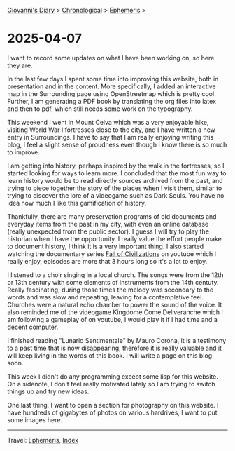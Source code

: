 #+startup: content indent

[[file:../index.org][Giovanni's Diary]] > [[file:../autobiography/chronological.org][Chronological]] > [[file:ephemeris.org][Ephemeris]] >

* 2025-04-07
:PROPERTIES:
:RSS: true
:DATE: 07 Apr 2025 00:00 GMT
:CATEGORY: Ephemeris
:AUTHOR: Giovanni Santini
:LINK: https://giovanni-diary.netlify.app/ephemeris/2025-04-07.html
:END:
#+INDEX: Giovanni's Diary!Ephemeris!2025-04-07

I want to record some updates on what I have been working on, so here
they are.

In the last few days I spent some time into improving this website,
both in presentation and in the content. More specifically, I added an
interactive map in the Surrounding page using OpenStreetmap which is
pretty cool. Further, I am generating a PDF book by translating the
org files into latex and then to pdf, which still needs some work on
the typography.

This weekend I went in Mount Celva which was a very enjoyable hike,
visiting World War I fortresses close to the city, and I have written
a new entry in Surroundings. I have to say that I am really enjoying
writing this blog, I feel a slight sense of proudness even though I
know there is so much to improve.

I am getting into history, perhaps inspired by the walk in the
fortresses, so I started looking for ways to learn more. I concluded
that the most fun way to learn history would be to read directly
sources archived from the past, and trying to piece together the story
of the places when I visit them, similar to trying to discover the
lore of a videogame such as Dark Souls. You have no idea how much I
like this gamification of history.

Thankfully, there are many preservation programs of old documents and
everyday items from the past in my city, with even an online database
(really unexpected from the public sector). I guess I will try to play
the historian when I have the opportunity. I really value the effort
people make to document history, I think it is a very important
thing. I also started watching the documentary series [[https://www.youtube.com/watch?v=d2lJUOv0hLA&list=PLR7yrLMHm11XAuYuZMPHPn9HznxQ40y_f][Fall of
Civilizations]] on youtube which I really enjoy, episodes are more
that 3 hours long so it's a lot to enjoy.

#+CAPTION: At the historical museum's library
#+NAME:   fig:library
#+ATTR_ORG: :align center
#+ATTR_HTML: :align center
#+ATTR_HTML: :width 600px
#+ATTR_ORG: :width 600px
[[./images/library-window.jpg]]

I listened to a choir singing in a local church. The songs were from
the 12th or 13th century with some elements of instruments from the
14th centuty. Really fascinating, during those times the melody was
secondary to the words and was slow and repeating, leaving for a
contemplative feel. Churches were a natural echo chamber to power the
sound of the voice. It also reminded me of the videogame Kingdome Come
Deliveranche which I am following a gameplay of on youtube, I would
play it if I had time and a decent computer.

#+CAPTION: Choir singing
#+NAME:   fig:choir
#+ATTR_ORG: :align center
#+ATTR_HTML: :align center
#+ATTR_HTML: :width 600px
#+ATTR_ORG: :width 600px
[[./images/choir.jpg]]

I finished reading "Lunario Sentimentale" by Mauro Corona, it is a
testimony to a past time that is now disappearing, therefore it is
really valuable and it will keep living in the words of this book. I
will write a page on this blog soon.

This week I didn't do any programming except some lisp for this website.
On a sidenote, I don't feel really motivated lately so I am trying to
switch things up and try new ideas.

One last thing, I want to open a section for photography on this
website. I have hundreds of gigabytes of photos on various hardrives,
I want to put some images here.

-----

Travel: [[file:ephemeris.org][Ephemeris]], [[file:../theindex.org][Index]]
